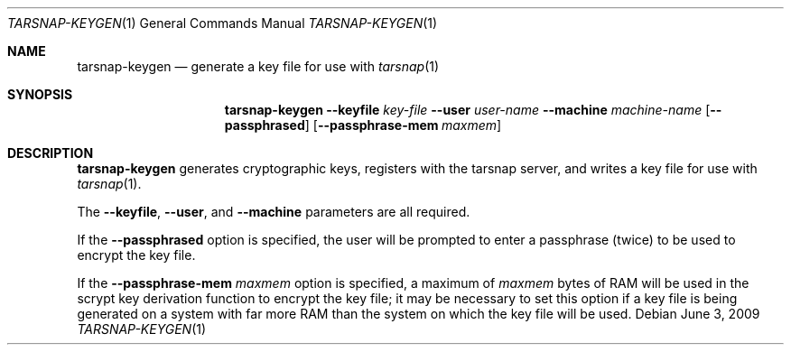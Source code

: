 .\" Copyright 2007, 2009 Colin Percival
.\" All rights reserved.
.\"
.Dd June 3, 2009
.Dt TARSNAP-KEYGEN 1
.Os
.Sh NAME
.Nm tarsnap-keygen
.Nd generate a key file for use with
.Xr tarsnap 1
.Sh SYNOPSIS
.Nm
.Fl -keyfile Ar key-file
.Fl -user Ar user-name
.Fl -machine Ar machine-name
.Op Fl -passphrased
.Op Fl -passphrase-mem Ar maxmem
.Sh DESCRIPTION
.Nm
generates cryptographic keys, registers with the
tarsnap server, and writes a key file for use with
.Xr tarsnap 1 .
.Pp
The
.Fl -keyfile ,
.Fl -user ,
and
.Fl -machine
parameters are all required.
.Pp
If the
.Fl -passphrased
option is specified, the user will be prompted to enter a passphrase (twice)
to be used to encrypt the key file.
.Pp
If the
.Fl -passphrase-mem Ar maxmem
option is specified, a maximum of
.Ar maxmem
bytes of RAM will be used in the scrypt key derivation function to
encrypt the key file; it may be necessary to set this option if a key
file is being generated on a system with far more RAM than the system
on which the key file will be used.
